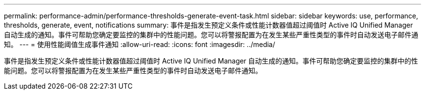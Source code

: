---
permalink: performance-admin/performance-thresholds-generate-event-task.html 
sidebar: sidebar 
keywords: use, performance, thresholds, generate, event, notifications 
summary: 事件是指发生预定义条件或性能计数器值超过阈值时 Active IQ Unified Manager 自动生成的通知。事件可帮助您确定要监控的集群中的性能问题。您可以将警报配置为在发生某些严重性类型的事件时自动发送电子邮件通知。 
---
= 使用性能阈值生成事件通知
:allow-uri-read: 
:icons: font
:imagesdir: ../media/


[role="lead"]
事件是指发生预定义条件或性能计数器值超过阈值时 Active IQ Unified Manager 自动生成的通知。事件可帮助您确定要监控的集群中的性能问题。您可以将警报配置为在发生某些严重性类型的事件时自动发送电子邮件通知。
